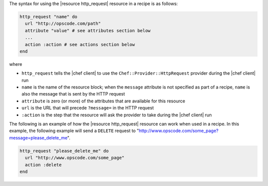 .. The contents of this file are included in multiple topics.
.. This file should not be changed in a way that hinders its ability to appear in multiple documentation sets.

The syntax for using the |resource http_request| resource in a recipe is as follows:

.. code-block:: ruby

   http_request "name" do
     url "http://opscode.com/path"
     attribute "value" # see attributes section below
     ...
     action :action # see actions section below
   end

where 

* ``http_request`` tells the |chef client| to use the ``Chef::Provider::HttpRequest`` provider during the |chef client| run
* ``name`` is the name of the resource block; when the ``message`` attribute is not specified as part of a recipe, ``name`` is also the message that is sent by the HTTP request
* ``attribute`` is zero (or more) of the attributes that are available for this resource
* ``url`` is the URL that will precede ``?message=`` in the HTTP request
* ``:action`` is the step that the resource will ask the provider to take during the |chef client| run

The following is an example of how the |resource http_request| resource can work when used in a recipe. In this example, the following example will send a ``DELETE`` request to "http://www.opscode.com/some_page?message=please_delete_me".

.. code-block:: ruby

   http_request "please_delete_me" do
     url "http://www.opscode.com/some_page"
     action :delete
   end
